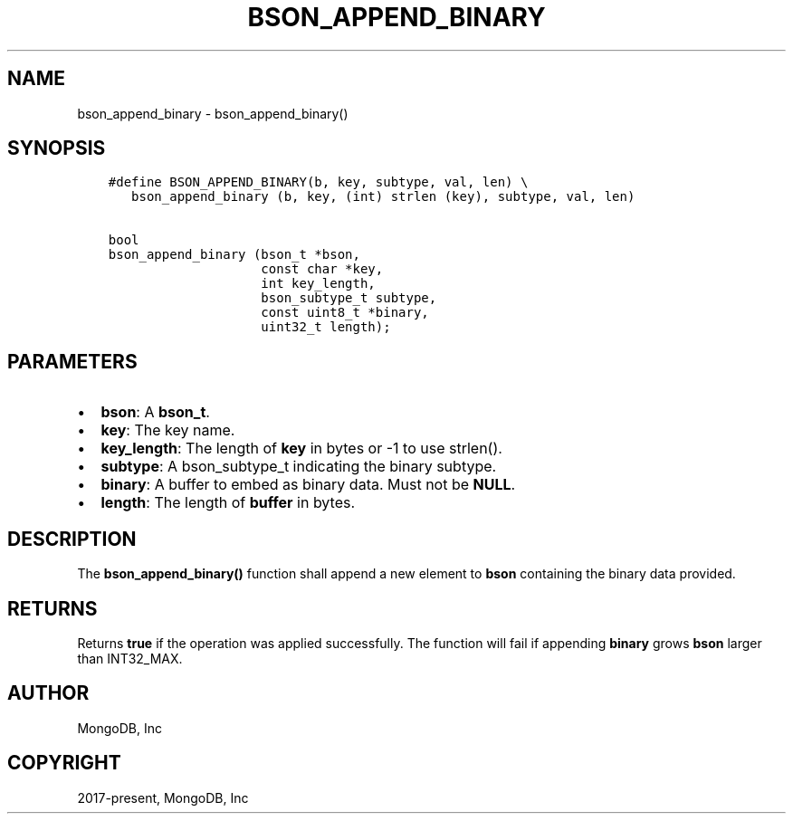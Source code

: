 .\" Man page generated from reStructuredText.
.
.TH "BSON_APPEND_BINARY" "3" "Feb 22, 2019" "1.14.0" "Libbson"
.SH NAME
bson_append_binary \- bson_append_binary()
.
.nr rst2man-indent-level 0
.
.de1 rstReportMargin
\\$1 \\n[an-margin]
level \\n[rst2man-indent-level]
level margin: \\n[rst2man-indent\\n[rst2man-indent-level]]
-
\\n[rst2man-indent0]
\\n[rst2man-indent1]
\\n[rst2man-indent2]
..
.de1 INDENT
.\" .rstReportMargin pre:
. RS \\$1
. nr rst2man-indent\\n[rst2man-indent-level] \\n[an-margin]
. nr rst2man-indent-level +1
.\" .rstReportMargin post:
..
.de UNINDENT
. RE
.\" indent \\n[an-margin]
.\" old: \\n[rst2man-indent\\n[rst2man-indent-level]]
.nr rst2man-indent-level -1
.\" new: \\n[rst2man-indent\\n[rst2man-indent-level]]
.in \\n[rst2man-indent\\n[rst2man-indent-level]]u
..
.SH SYNOPSIS
.INDENT 0.0
.INDENT 3.5
.sp
.nf
.ft C
#define BSON_APPEND_BINARY(b, key, subtype, val, len) \e
   bson_append_binary (b, key, (int) strlen (key), subtype, val, len)

bool
bson_append_binary (bson_t *bson,
                    const char *key,
                    int key_length,
                    bson_subtype_t subtype,
                    const uint8_t *binary,
                    uint32_t length);
.ft P
.fi
.UNINDENT
.UNINDENT
.SH PARAMETERS
.INDENT 0.0
.IP \(bu 2
\fBbson\fP: A \fBbson_t\fP\&.
.IP \(bu 2
\fBkey\fP: The key name.
.IP \(bu 2
\fBkey_length\fP: The length of \fBkey\fP in bytes or \-1 to use strlen().
.IP \(bu 2
\fBsubtype\fP: A bson_subtype_t indicating the binary subtype.
.IP \(bu 2
\fBbinary\fP: A buffer to embed as binary data. Must not be \fBNULL\fP\&.
.IP \(bu 2
\fBlength\fP: The length of \fBbuffer\fP in bytes.
.UNINDENT
.SH DESCRIPTION
.sp
The \fBbson_append_binary()\fP function shall append a new element to \fBbson\fP containing the binary data provided.
.SH RETURNS
.sp
Returns \fBtrue\fP if the operation was applied successfully. The function will fail if appending \fBbinary\fP grows \fBbson\fP larger than INT32_MAX.
.SH AUTHOR
MongoDB, Inc
.SH COPYRIGHT
2017-present, MongoDB, Inc
.\" Generated by docutils manpage writer.
.

